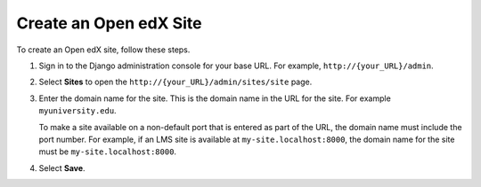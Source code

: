 .. _Create a Site:

#############################
Create an Open edX Site
#############################

To create an Open edX site, follow these steps.

#. Sign in to the Django administration console for your base URL. For example,
   ``http://{your_URL}/admin``.

#. Select **Sites** to open the ``http://{your_URL}/admin/sites/site`` page.

#. Enter the domain name for the site. This is the domain name in the URL for
   the site. For example ``myuniversity.edu``.

   To make a site available on a non-default port that is entered as part of
   the URL, the domain name must include the port number. For example, if an
   LMS site is available at ``my-site.localhost:8000``, the domain name for
   the site must be ``my-site.localhost:8000``.

#. Select **Save**.

.. I added the Save step -- accurate? - Alison

